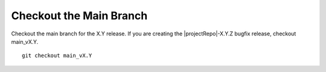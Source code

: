 Checkout the Main Branch
------------------------

Checkout the main branch for the X.Y release. If you are creating
the |projectRepo|-X.Y.Z bugfix release, checkout main_vX.Y.

.. parsed-literal::

    git checkout main_vX.Y
